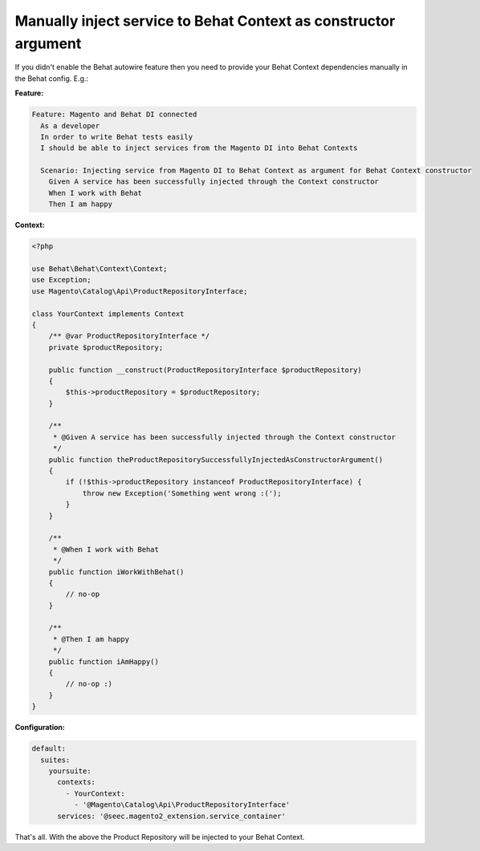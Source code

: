 Manually inject service to Behat Context as constructor argument
================================================================

If you didn't enable the Behat autowire feature then you need to provide your Behat Context dependencies manually in the Behat config. E.g.:

**Feature:**

.. code-block:: gherkin

  Feature: Magento and Behat DI connected
    As a developer
    In order to write Behat tests easily
    I should be able to inject services from the Magento DI into Behat Contexts

    Scenario: Injecting service from Magento DI to Behat Context as argument for Behat Context constructor
      Given A service has been successfully injected through the Context constructor
      When I work with Behat
      Then I am happy

**Context:**

.. code-block:: php

    <?php

    use Behat\Behat\Context\Context;
    use Exception;
    use Magento\Catalog\Api\ProductRepositoryInterface;

    class YourContext implements Context
    {
        /** @var ProductRepositoryInterface */
        private $productRepository;

        public function __construct(ProductRepositoryInterface $productRepository)
        {
            $this->productRepository = $productRepository;
        }

        /**
         * @Given A service has been successfully injected through the Context constructor
         */
        public function theProductRepositorySuccessfullyInjectedAsConstructorArgument()
        {
            if (!$this->productRepository instanceof ProductRepositoryInterface) {
                throw new Exception('Something went wrong :(');
            }
        }

        /**
         * @When I work with Behat
         */
        public function iWorkWithBehat()
        {
            // no-op
        }

        /**
         * @Then I am happy
         */
        public function iAmHappy()
        {
            // no-op :)
        }
    }

**Configuration:**

.. code-block:: yaml

    default:
      suites:
        yoursuite:
          contexts:
            - YourContext:
              - '@Magento\Catalog\Api\ProductRepositoryInterface'
          services: '@seec.magento2_extension.service_container'

That's all. With the above the Product Repository will be injected to your Behat Context.
